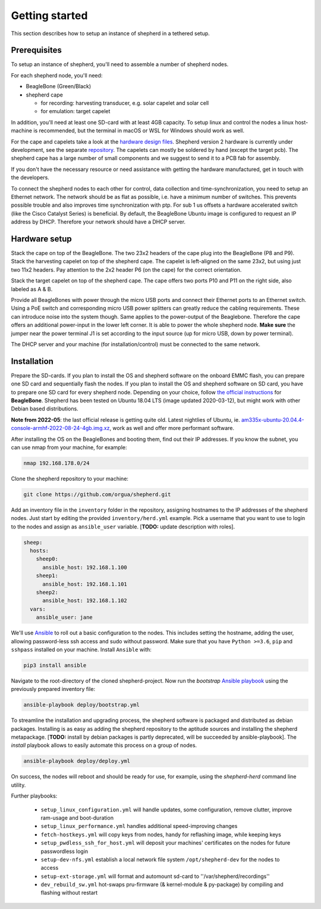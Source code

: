 Getting started
===============

This section describes how to setup an instance of shepherd in a tethered setup.

Prerequisites
-------------

To setup an instance of shepherd, you'll need to assemble a number of shepherd nodes.

For each shepherd node, you'll need:

* BeagleBone (Green/Black)
* shepherd cape

  * for recording: harvesting transducer, e.g. solar capelet and solar cell
  * for emulation: target capelet

In addition, you'll need at least one SD-card with at least 4GB capacity. To setup linux and control the nodes a linux host-machine is recommended, but the terminal in macOS or WSL for Windows should work as well.

For the cape and capelets take a look at the `hardware design files <https://github.com/orgua/shepherd/tree/main/hardware>`_.
Shepherd version 2 hardware is currently under development, see the separate `repository <https://github.com/orgua/shepherd_v2_planning/tree/main/PCBs>`_.
The capelets can mostly be soldered by hand (except the target pcb).
The shepherd cape has a large number of small components and we suggest to send it to a PCB fab for assembly.

If you don't have the necessary resource or need assistance with getting the hardware manufactured, get in touch with the developers.

To connect the shepherd nodes to each other for control, data collection and time-synchronization, you need to setup an Ethernet network.
The network should be as flat as possible, i.e. have a minimum number of switches. This prevents possible trouble and also improves time synchronization with ptp. For sub 1 us offsets a hardware accelerated switch (like the Cisco Catalyst Series) is beneficial.
By default, the BeagleBone Ubuntu image is configured to request an IP address by DHCP.
Therefore your network should have a DHCP server.

Hardware setup
--------------

Stack the cape on top of the BeagleBone. The two 23x2 headers of the cape plug into the BeagleBone (P8 and P9).
Stack the harvesting capelet on top of the shepherd cape. The capelet is left-aligned on the same 23x2, but using just two 11x2 headers. Pay attention to the 2x2 header P6 (on the cape) for the correct orientation.

Stack the target capelet on top of the shepherd cape. The cape offers two ports P10 and P11 on the right side, also labeled as A & B.

Provide all BeagleBones with power through the micro USB ports and connect their Ethernet ports to an Ethernet switch.
Using a PoE switch and corresponding micro USB power splitters can greatly reduce the cabling requirements. These can introduce noise into the system though.
Same applies to the power-output of the Beaglebone. Therefore the cape offers an additional power-input in the lower left corner. It is able to power the whole shepherd node.
**Make sure** the jumper near the power terminal J1 is set according to the input source (up for micro USB, down by power terminal).

The DHCP server and your machine (for installation/control) must be connected to the same network.


Installation
------------

Prepare the SD-cards.
If you plan to install the OS and shepherd software on the onboard EMMC flash, you can prepare one SD card and sequentially flash the nodes.
If you plan to install the OS and shepherd software on SD card, you have to prepare one SD card for every shepherd node.
Depending on your choice, follow `the official instructions <https://elinux.org/BeagleBoardUbuntu#eMMC:_All_BeagleBone_Variants_with_eMMC>`_ for **BeagleBone**.
Shepherd has been tested on Ubuntu 18.04 LTS (image updated 2020-03-12), but might work with other Debian based distributions.

**Note from 2022-05**: the last official release is getting quite old. Latest nightlies of Ubuntu, ie. `am335x-ubuntu-20.04.4-console-armhf-2022-08-24-4gb.img.xz <https://rcn-ee.com/rootfs/ubuntu-armhf-focal-minimal/2022-08-24/>`_, work as well and offer more performant software.

After installing the OS on the BeagleBones and booting them, find out their IP addresses.
If you know the subnet, you can use nmap from your machine, for example:

.. code-block:: bash

    nmap 192.168.178.0/24

Clone the shepherd repository to your machine:

.. code-block:: bash

    git clone https://github.com/orgua/shepherd.git


Add an inventory file in the ``inventory`` folder in the repository, assigning hostnames to the IP addresses of the shepherd nodes.
Just start by editing the provided ``inventory/herd.yml`` example.
Pick a username that you want to use to login to the nodes and assign as ``ansible_user`` variable.
[**TODO:** update description with roles].

.. code-block:: yaml

    sheep:
      hosts:
        sheep0:
          ansible_host: 192.168.1.100
        sheep1:
          ansible_host: 192.168.1.101
        sheep2:
          ansible_host: 192.168.1.102
      vars:
        ansible_user: jane

We'll use `Ansible <https://www.ansible.com/>`_ to roll out a basic configuration to the nodes.
This includes setting the hostname, adding the user, allowing password-less ssh access and sudo without password.
Make sure that you have ``Python >=3.6``, ``pip`` and ``sshpass`` installed on your machine.
Install ``Ansible`` with:

.. code-block:: bash

    pip3 install ansible

Navigate to the root-directory of the cloned shepherd-project.
Now run the *bootstrap* `Ansible playbook <https://docs.ansible.com/ansible/latest/user_guide/playbooks_intro.html>`_ using the previously prepared inventory file:

.. code-block:: bash

    ansible-playbook deploy/bootstrap.yml

To streamline the installation and upgrading process, the shepherd software is packaged and distributed as debian packages.
Installing is as easy as adding the shepherd repository to the aptitude sources and installing the shepherd metapackage.
[**TODO:** install by debian packages is partly deprecated, will be succeeded by ansible-playbook].
The *install* playbook allows to easily automate this process on a group of nodes.

.. code-block:: bash

    ansible-playbook deploy/deploy.yml

On success, the nodes will reboot and should be ready for use, for example, using the *shepherd-herd* command line utility.

Further playbooks:

    - ``setup_linux_configuration.yml`` will handle updates, some configuration, remove clutter, improve ram-usage and boot-duration
    - ``setup_linux_performance.yml`` handles additional speed-improving changes
    - ``fetch-hostkeys.yml`` will copy keys from nodes, handy for reflashing image, while keeping keys
    - ``setup_pwdless_ssh_for_host.yml`` will deposit your machines' certificates on the nodes for future passwordless login
    - ``setup-dev-nfs.yml`` establish a local network file system ``/opt/shepherd-dev`` for the nodes to access
    - ``setup-ext-storage.yml`` will format and automount sd-card to ''/var/shepherd/recordings''
    - ``dev_rebuild_sw.yml`` hot-swaps pru-firmware (& kernel-module & py-package) by compiling and flashing without restart
